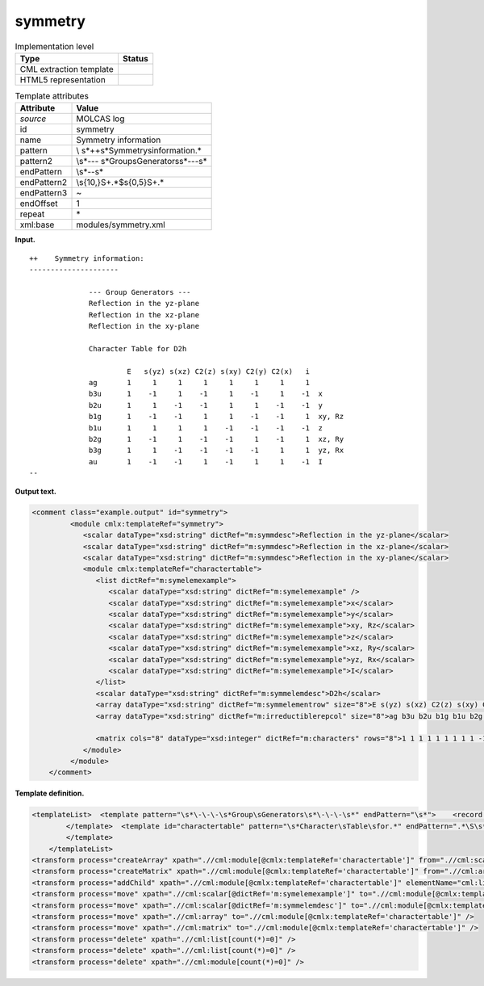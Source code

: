 .. _symmetry-d3e22684:

symmetry
========

.. table:: Implementation level

   +-----------------------------------+-----------------------------------+
   | Type                              | Status                            |
   +===================================+===================================+
   | CML extraction template           | |image0|                          |
   +-----------------------------------+-----------------------------------+
   | HTML5 representation              | |image1|                          |
   +-----------------------------------+-----------------------------------+

.. table:: Template attributes

   +-----------------------------------+-----------------------------------+
   | Attribute                         | Value                             |
   +===================================+===================================+
   | *source*                          | MOLCAS log                        |
   +-----------------------------------+-----------------------------------+
   | id                                | symmetry                          |
   +-----------------------------------+-----------------------------------+
   | name                              | Symmetry information              |
   +-----------------------------------+-----------------------------------+
   | pattern                           | \\                                |
   |                                   | s*\+\+\s*Symmetry\sinformation.\* |
   +-----------------------------------+-----------------------------------+
   | pattern2                          | \\s*\-\-\-                        |
   |                                   | \s*Group\sGenerators\s*\-\-\-\s\* |
   +-----------------------------------+-----------------------------------+
   | endPattern                        | \\s*\-\-\s\*                      |
   +-----------------------------------+-----------------------------------+
   | endPattern2                       | \\s{10,}\S+.*$\s{0,5}\S+.\*       |
   +-----------------------------------+-----------------------------------+
   | endPattern3                       | ~                                 |
   +-----------------------------------+-----------------------------------+
   | endOffset                         | 1                                 |
   +-----------------------------------+-----------------------------------+
   | repeat                            | \*                                |
   +-----------------------------------+-----------------------------------+
   | xml:base                          | modules/symmetry.xml              |
   +-----------------------------------+-----------------------------------+

**Input.**

::

   ++    Symmetry information:
   ---------------------

                 --- Group Generators ---
                 Reflection in the yz-plane  
                 Reflection in the xz-plane  
                 Reflection in the xy-plane  

                 Character Table for D2h

                          E   s(yz) s(xz) C2(z) s(xy) C2(y) C2(x)   i  
                 ag       1     1     1     1     1     1     1     1  
                 b3u      1    -1     1    -1     1    -1     1    -1  x
                 b2u      1     1    -1    -1     1     1    -1    -1  y
                 b1g      1    -1    -1     1     1    -1    -1     1  xy, Rz
                 b1u      1     1     1     1    -1    -1    -1    -1  z
                 b2g      1    -1     1    -1    -1     1    -1     1  xz, Ry
                 b3g      1     1    -1    -1    -1    -1     1     1  yz, Rx
                 au       1    -1    -1     1    -1     1     1    -1  I
   --
       

**Output text.**

.. code:: xml

   <comment class="example.output" id="symmetry">
            <module cmlx:templateRef="symmetry">
               <scalar dataType="xsd:string" dictRef="m:symmdesc">Reflection in the yz-plane</scalar>
               <scalar dataType="xsd:string" dictRef="m:symmdesc">Reflection in the xz-plane</scalar>
               <scalar dataType="xsd:string" dictRef="m:symmdesc">Reflection in the xy-plane</scalar>
               <module cmlx:templateRef="charactertable">            
                  <list dictRef="m:symelemexample">
                     <scalar dataType="xsd:string" dictRef="m:symelemexample" />
                     <scalar dataType="xsd:string" dictRef="m:symelemexample">x</scalar>
                     <scalar dataType="xsd:string" dictRef="m:symelemexample">y</scalar>
                     <scalar dataType="xsd:string" dictRef="m:symelemexample">xy, Rz</scalar>
                     <scalar dataType="xsd:string" dictRef="m:symelemexample">z</scalar>
                     <scalar dataType="xsd:string" dictRef="m:symelemexample">xz, Ry</scalar>
                     <scalar dataType="xsd:string" dictRef="m:symelemexample">yz, Rx</scalar>
                     <scalar dataType="xsd:string" dictRef="m:symelemexample">I</scalar>
                  </list>           
                  <scalar dataType="xsd:string" dictRef="m:symmelemdesc">D2h</scalar>
                  <array dataType="xsd:string" dictRef="m:symmelementrow" size="8">E s(yz) s(xz) C2(z) s(xy) C2(y) C2(x) i</array>
                  <array dataType="xsd:string" dictRef="m:irreductiblerepcol" size="8">ag b3u b2u b1g b1u b2g b3g au</array>
                  
                  <matrix cols="8" dataType="xsd:integer" dictRef="m:characters" rows="8">1 1 1 1 1 1 1 1 1 -1 1 -1 1 -1 1 -1 1 1 -1 -1 1 1 -1 -1 1 -1 -1 1 1 -1 -1 1 1 1 1 1 -1 -1 -1 -1 1 -1 1 -1 -1 1 -1 1 1 1 -1 -1 -1 -1 1 1 1 -1 -1 1 -1 1 1 -1</matrix>
               </module>
            </module>
       </comment>

**Template definition.**

.. code:: xml

   <templateList>  <template pattern="\s*\-\-\-\s*Group\sGenerators\s*\-\-\-\s*" endPattern="\s*">    <record />    <record repeat="*">{X,m:symmdesc}</record>    <transform process="pullup" xpath=".//cml:scalar" repeat="2" />              
           </template>  <template id="charactertable" pattern="\s*Character\sTable\sfor.*" endPattern=".*\S\s*$\s*" endPattern2="\s{10,}\S+.*$\s{0,5}\S+.*" endPattern3="~" endOffset="1">    <record>\s*Character\sTable\sfor{X,m:symmelemdesc}</record>    <record />    <record>{1_20A,m:symmelementrow}</record>    <record repeat="*">{A,m:irreductiblerepcol}{1_20I,m:characters}{X,m:symelemexample}</record>         
           </template>
       </templateList>
   <transform process="createArray" xpath=".//cml:module[@cmlx:templateRef='charactertable']" from=".//cml:scalar[@dictRef='m:irreductiblerepcol']" />
   <transform process="createMatrix" xpath=".//cml:module[@cmlx:templateRef='charactertable']" from=".//cml:array[@dictRef='m:characters']" dictRef="m:characters" />
   <transform process="addChild" xpath=".//cml:module[@cmlx:templateRef='charactertable']" elementName="cml:list" dictRef="m:symelemexample" />
   <transform process="move" xpath=".//cml:scalar[@dictRef='m:symelemexample']" to=".//cml:module[@cmlx:templateRef='charactertable']/cml:list[@dictRef='m:symelemexample']" />
   <transform process="move" xpath=".//cml:scalar[@dictRef='m:symmelemdesc']" to=".//cml:module[@cmlx:templateRef='charactertable']" />
   <transform process="move" xpath=".//cml:array" to=".//cml:module[@cmlx:templateRef='charactertable']" />
   <transform process="move" xpath=".//cml:matrix" to=".//cml:module[@cmlx:templateRef='charactertable']" />
   <transform process="delete" xpath=".//cml:list[count(*)=0]" />
   <transform process="delete" xpath=".//cml:list[count(*)=0]" />
   <transform process="delete" xpath=".//cml:module[count(*)=0]" />

.. |image0| image:: ../../imgs/Total.png
.. |image1| image:: ../../imgs/Total.png
